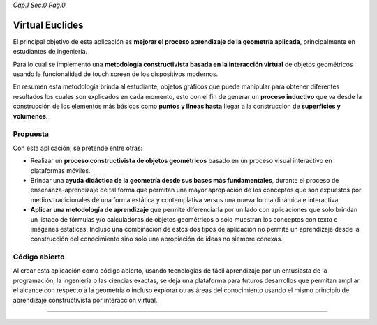 *Cap.1 Sec.0 Pag.0*

Virtual Euclides
=========================================

El principal objetivo de esta aplicación es **mejorar el proceso aprendizaje de la geometría aplicada**, principalmente en estudiantes de ingeniería.

Para lo cual se implementó una **metodología constructivista basada en la interacción virtual** de objetos geométricos usando la funcionalidad de touch screen de los dispositivos modernos.

En resumen esta metodología brinda al estudiante, objetos gráficos que puede manipular para obtener diferentes resultados los cuales son explicados en cada momento,
esto con el fin de generar un **proceso inductivo** que va desde la construcción de los elementos más básicos como **puntos y líneas hasta** llegar a la construcción de **superficies y volúmenes**.


Propuesta
-------------------

Con esta aplicación, se pretende entre otras:

- Realizar un **proceso constructivista de objetos geométricos** basado en un proceso visual interactivo en plataformas móviles.
- Brindar una **ayuda didáctica de la geometría desde sus bases más fundamentales**, durante el proceso de enseñanza-aprendizaje de tal forma que permitan una mayor apropiación de los conceptos que son expuestos por medios tradicionales de una forma estática y contemplativa versus una nueva forma dinámica e interactiva.
- **Aplicar una metodología de aprendizaje** que permite diferenciarla por un lado con aplicaciones que solo brindan un listado de fórmulas y/o calculadoras de objetos geométricos o solo muestran los conceptos con texto e imágenes estáticas. Incluso una combinación de estos dos tipos de aplicación no permite un aprendizaje desde la construcción del conocimiento sino solo una apropiación de ideas no siempre conexas.


Código abierto
-----------------------

Al crear esta aplicación como código abierto, usando tecnologías de fácil aprendizaje 
por un entusiasta de la programación, la ingeniería o las ciencias exactas, se deja 
una plataforma para futuros desarrollos que permitan ampliar el alcance con respecto 
a la geometría o incluso explorar otras áreas del conocimiento usando el mismo 
principio de aprendizaje constructivista por interacción virtual.

------------------------

